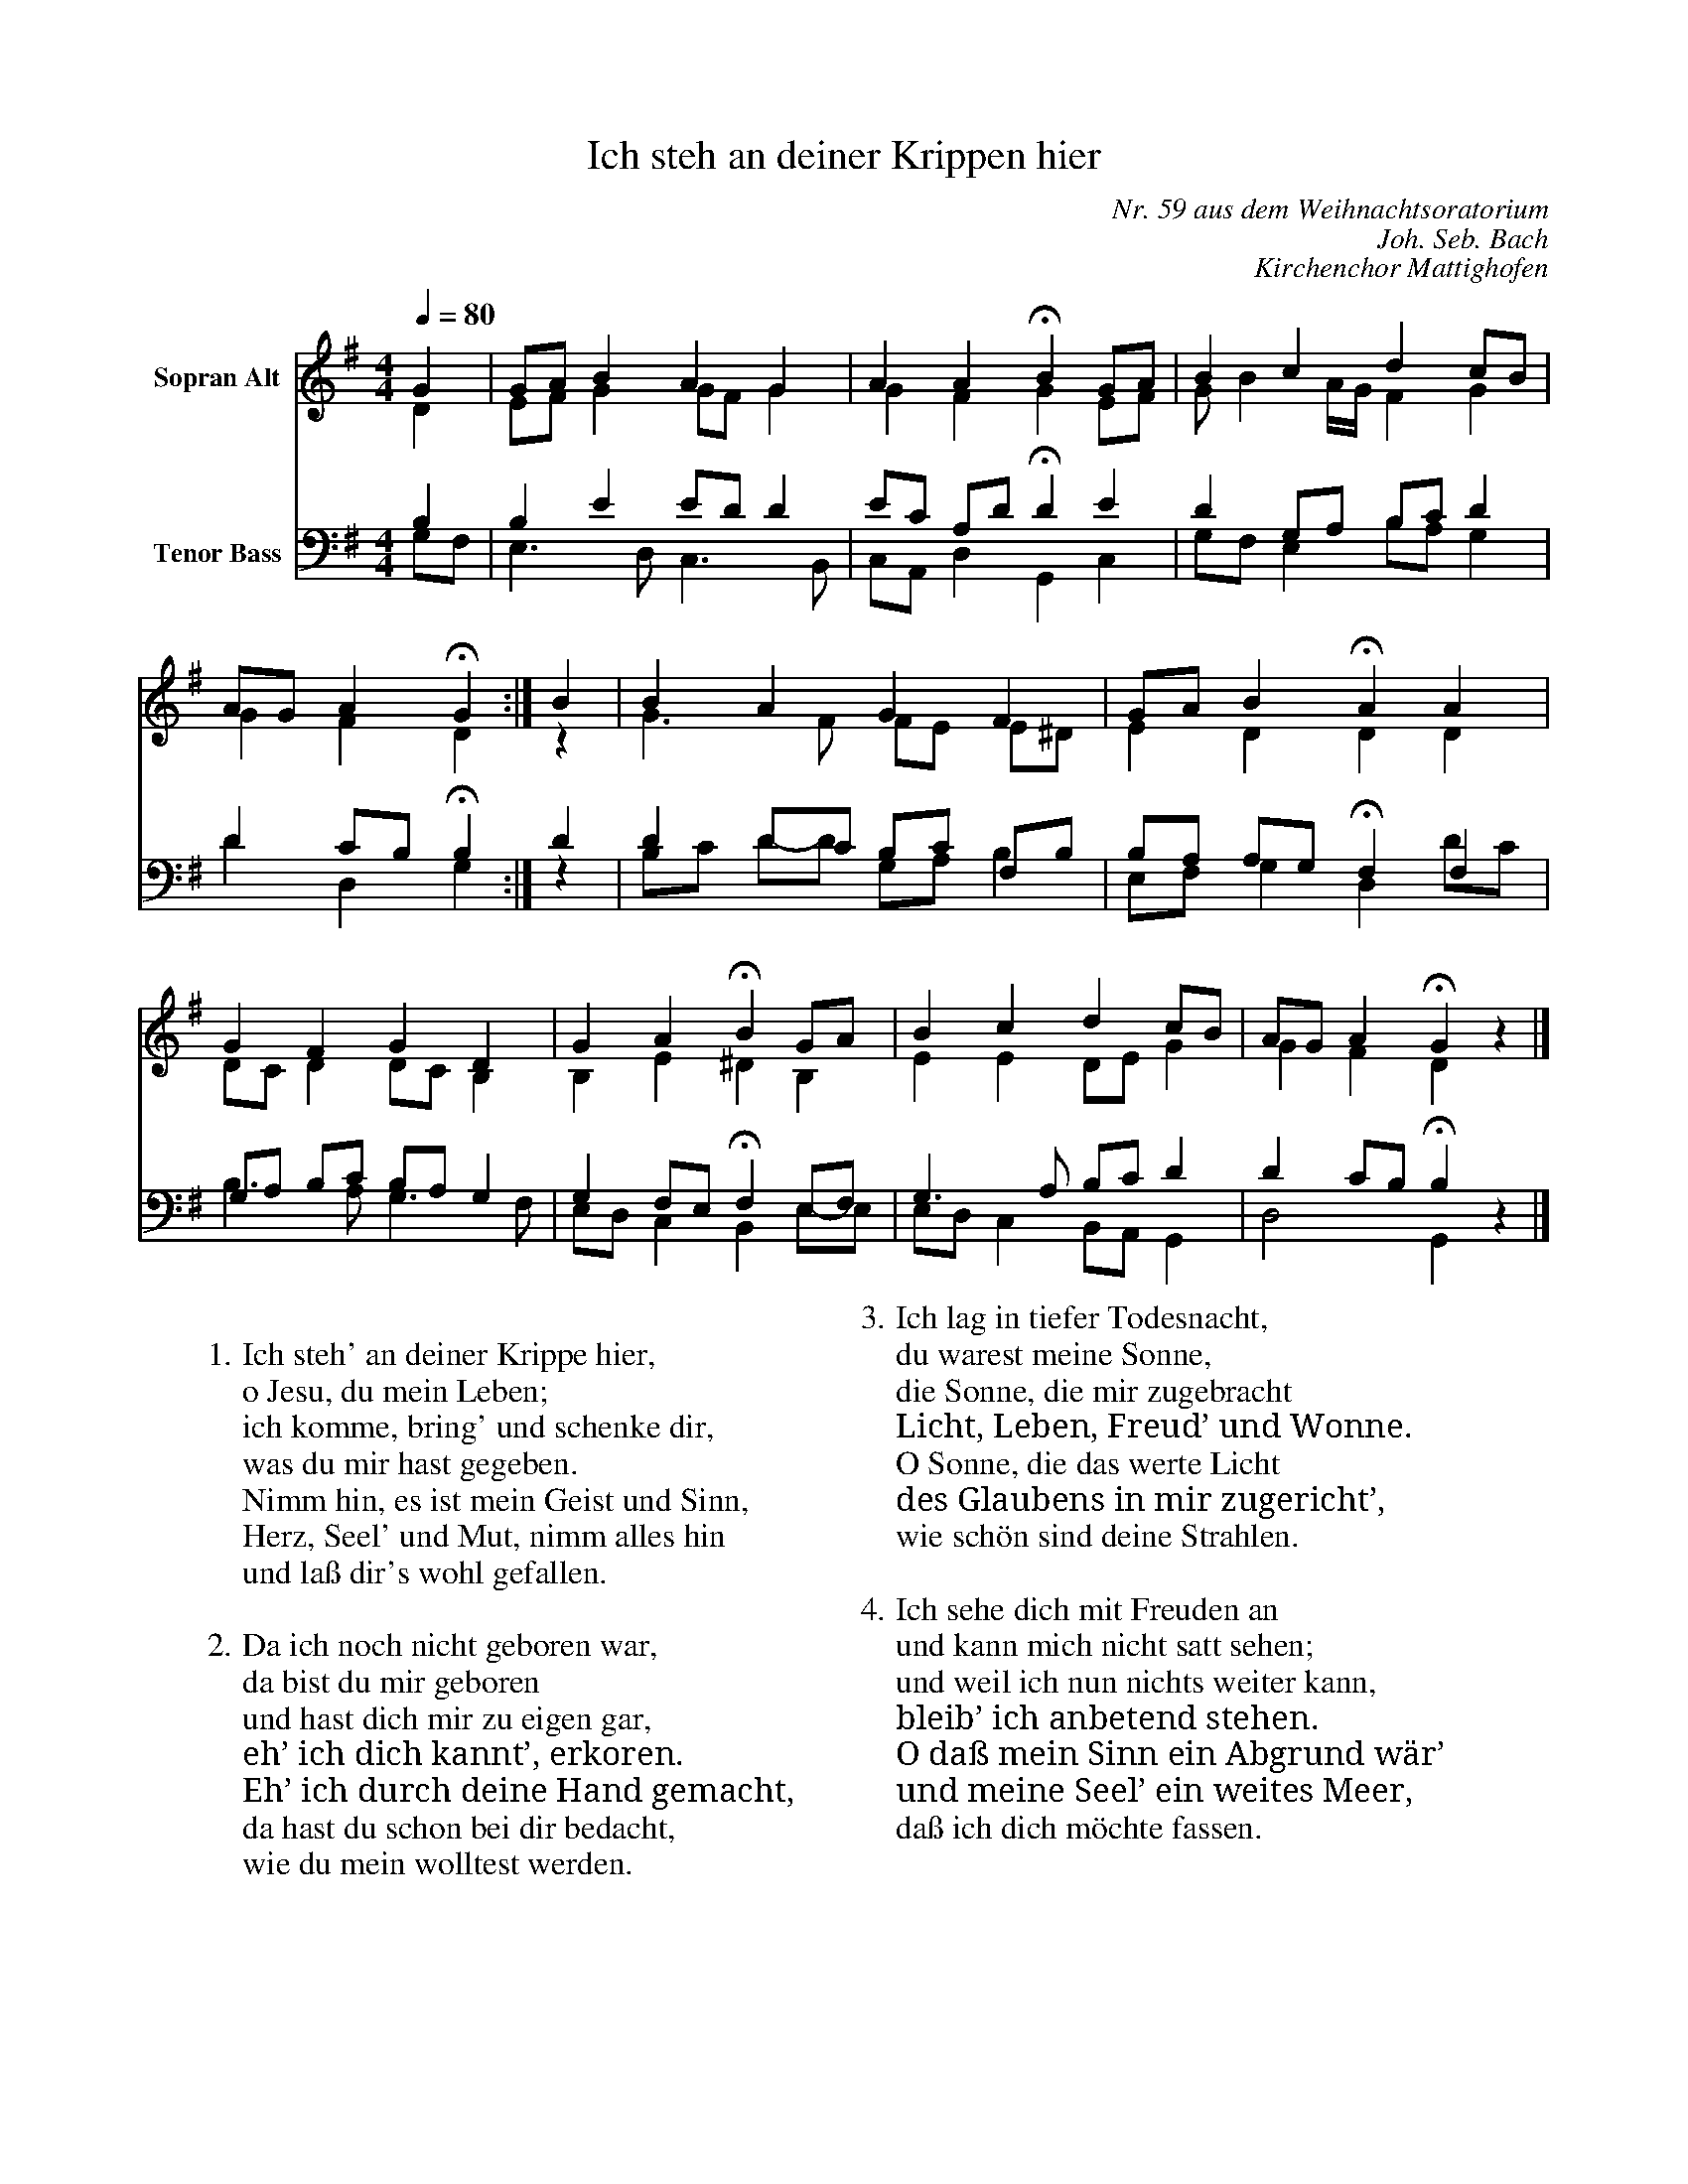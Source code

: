 X:21
F:21_Ich_steh_an_deiner_krippen_hier
T:Ich steh an deiner Krippen hier
C:Nr. 59 aus dem Weihnachtsoratorium
C:Joh. Seb. Bach
C:Kirchenchor Mattighofen
%%score ( 1 2 ) ( 3 4 )
L:1/4
Q:1/4=80.00
M:4/4
I:linebreak $
K:G
V:1 treble nm="Sopran Alt"
V:2 treble
V:3 bass nm="Tenor Bass"
V:4 bass
V:1
G | G/A/ B A G | A A !fermata!B G/A/ |
B c d c/B/ | A/G/ A !fermata!G :| B | B A G F |
G/A/ B !fermata!A A | G F G D | G A !fermata!B G/A/ |
B c d c/B/ | A/G/ A !fermata!G z |]
V:2
D | E/F/ G G/F/ G | G F G E/F/ |
G/ B A/4G/4 F G | G F D :| z | G3/2 F/ F/E/ E/^D/ |
E D D D | D/C/ D D/C/ B, | B, E ^D B, |
E E D/E/2 G | G F D z |]
V:3
B, | B, E E/D/ D | E/C/ A,/D/ !fermata!D E |
D G,/A,/ B,/C/ D | D C/B,/ !fermata!B, :| D | D D/C/ B,/C/ F,/B,/ |
B,/A,/ A,/G,/ !fermata!F, F, | G,/A,/ B,/C/ B,/A,/ G, | G, F,/E,/ !fermata!F, E,/F,/ |
G,3/2 A,/ B,/C/ D | D C/B,/ !fermata!B, z |]
V:4
G,/F,/ | E,3/2 D,/ C,3/2 B,,/ | C,/A,,/ D, G,, C, |
G,/F,/ E, B,/A,/ G, | D D, G, :| z | B,/C/ D/2-D/2 G,/A,/ B, |
E,/F,/ G, D, D/C/ | B,3/2 A,/ G,3/2 F,/ | E,/D,/ C, B,, E,/-E,/ |
E,/D,/ C, B,,/A,,/ G,, | D,2 G,, z |]
%
W: 
W: 1. Ich steh' an deiner Krippe hier,
W: o Jesu, du mein Leben;
W: ich komme, bring' und schenke dir,
W: was du mir hast gegeben.
W: Nimm hin, es ist mein Geist und Sinn,
W: Herz, Seel' und Mut, nimm alles hin
W: und laß dir's wohl gefallen.
W: 
W: 2. Da ich noch nicht geboren war,
W: da bist du mir geboren
W: und hast dich mir zu eigen gar,
W: eh’ ich dich kannt’, erkoren.
W: Eh’ ich durch deine Hand gemacht,
W: da hast du schon bei dir bedacht,
W: wie du mein wolltest werden.
W: 
W: 3. Ich lag in tiefer Todesnacht,
W: du warest meine Sonne,
W: die Sonne, die mir zugebracht
W: Licht, Leben, Freud’ und Wonne.
W: O Sonne, die das werte Licht
W: des Glaubens in mir zugericht’,
W: wie schön sind deine Strahlen.
W: 
W: 4. Ich sehe dich mit Freuden an
W: und kann mich nicht satt sehen;
W: und weil ich nun nichts weiter kann,
W: bleib’ ich anbetend stehen.
W: O daß mein Sinn ein Abgrund wär’
W: und meine Seel’ ein weites Meer,
W: daß ich dich möchte fassen.
%
%
%%%%zupfnoter.config

{
  "produce"     : [0, 1, 2],
  "annotations" : {
    "refn" : {
      "pos"  : [20, 10],
      "text" : "referenced note",
      "id"   : "refn"
    }
  },
  "extract"     : {
    "0" : {
      "voices"      : [1, 2, 3, 4],
      "flowlines"   : [1, 3],
      "repeatsigns" : {"voices": [1, 2, 3, 4]},
      "layoutlines" : [1, 2, 3, 4],
      "barnumbers"  : {
        "voices"  : [1, 3],
        "pos"     : [6, -4],
        "autopos" : true,
        "style"   : "small_bold",
        "prefix"  : ""
      },
      "legend"      : {"pos": [310, 8], "spos": [337, 17]},
      "lyrics"      : {
        "1" : {"verses": [1, 2], "pos": [8, 102]},
        "2" : {"verses": [3, 4], "pos": [347, 118]}
      },
      "notes"       : {
        "T01_number"              : {
          "pos"   : [393, 17],
          "text"  : "ZNR-021",
          "style" : "bold"
        },
        "T01_number_extract"      : {"pos": [411, 17], "text": "-S", "style": "bold"},
        "T03_copyright_harpnotes" : {
          "pos"   : [340, 272],
          "text"  : "© 2017 Notenbild: Ruth und Bernhard Weichel\nWendelin-Hippler-Str. 21, 70499 Stuttgart",
          "style" : "small"
        },
        "T99_do_not_copy"         : {
          "pos"   : [380, 284],
          "text"  : "Bitte nicht kopieren",
          "style" : "small_bold"
        }
      },
      "printer"     : {
        "a3_offset"   : [0, 0],
        "a4_offset"   : [-5, 0],
        "show_border" : true
      },
      "countnotes"  : {
        "voices"  : [1, 3],
        "pos"     : [3, -2],
        "autopos" : true,
        "style"   : "smaller"
      },
      "stringnames" : {
        "vpos"  : [4],
        "text"  : "G G# A A# B C C# D D# E F F# G G# A A# B C C# D D# E F F# G G# A A# B C C# D D# E F F# G",
        "style" : "small",
        "marks" : {"hpos": [43, 79], "vpos": [12]}
      }
    },
    "1" : {
      "lyrics"      : {"1": {"pos": [166, 39]}},
      "notes"       : {"T01_number_extract": {"text": "-A"}},
      "stringnames" : {
        "vpos"  : [],
        "text"  : "G G# A A# B C C# D D# E F F# G G# A A# B C C# D D# E F F# G G# A A# B C C# D D# E F F# G",
        "style" : "small",
        "marks" : {"hpos": [43, 55, 79]}
      }
    },
    "2" : {
      "legend" : {"pos": [301, 10], "spos": [327, 29]},
      "lyrics" : {"1": {"pos": [272, 74]}, "2": {"pos": [272, 152]}},
      "notes"  : {"T01_number_extract": {"text": "-B"}}
    }
  },
  "$schema"     : "https://zupfnoter.weichel21.de/schema/zupfnoter-config_1.0.json",
  "$version"    : "1.4.0 beta 2"
}
